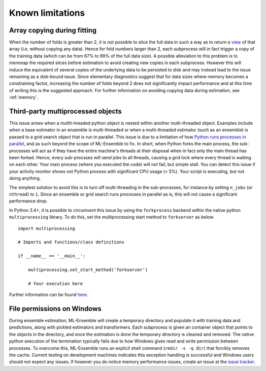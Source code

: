 Known limitations
=================

Array copying during fitting
----------------------------

When the number of folds is greater than 2, it is not possible to slice the
full data in such a way as to return a view_ of that array (i.e. without
copying any data). Hence for fold numbers larger than 2, each subprocess
will in fact trigger a copy of the training data (which can be from 67% to
99% of the full data size). A possible alleviation to this problem is to
memmap the required slices before estimation to avoid creating new copies in
each subprocess. However this will induce the equivalent of several copies of
the underlying data to be persisted to disk and may instead lead to the issue
remaining as a disk-bound issue. Since elementary diagnostics suggest that for
data sizes where memory becomes a constraining factor, increasing the number
of folds beyond 2 does not significantly impact performance and at this time
of writing this is the suggested approach. For further information on
avoiding copying data during estimation, see :ref:`memory`.


Third-party multiprocessed objects
----------------------------------

This issue arises when a multit-hreaded python object is nested within another
multi-threaded object. Examples include when a base estimator in an ensemble
is multi-threaded or when a multi-threaded estimator (such as an ensemble) is
passed to a grid search object that is run in parallel. This issue is due to a
limitation of how `Python runs processes in parallel`_, and as such beyond the
scope of ML-Ensemble to fix. In short, when Python forks the main process, the
sub-processes will act as if they have the entire machine's threads at their
disposal when in fact only the main thread has been forked. Hence, every
sub-procsses will send jobs to all threads, causing a grid lock where every
thread is waiting on each other. Your main process (where you executed the
code) will not fail, but simple stall. You can detect this issue if your
activity monitor shows not Python process with significant CPU usage (< 5%).
Your script is executing, but not doing anything.

The simplest solution to avoid this is to turn off multi-threading in the
sub-processes, for instance by setting ``n_jobs`` (or ``nthread``) to ``1``.
Since an ensemble or grid search runs processes in parallel as is, this will
not cause a significant performance drop.

In Python 3.4+, it is possible to circumvent this issue by using the
``forkprocess`` backend within the native python ``multiprocessing`` library.
To do this, set the multiprocessing start method to ``forkserver`` as below. ::

    import multiprocessing

    # Imports and functions/class definitions

    if __name__ == '__main__':

        multiprocessing.set_start_method('forkserver')

        # Your execution here

Further information can be found here_.

File permissions on Windows
---------------------------

During ensemble estimation, ML-Ensemble will create a temporary directory and
populate it with training data and predictions, along with pickled estimators
and transformers. Each subprocess is given an container object that points to
the objects in the directory, and once the estimation is done the temporary
directory is cleaned and removed. The native python execution of the
termination typically fails due to how Windows gives read and write permission
between processes. To overcome this, ML-Ensemble runs an explicit shell command
(``rmdir -s -q dir``) that forcibly removes the cache. Current testing on
development machines indicates this exception handling is successful and
Windows users should not expect any issues. If however you do notice
memory performance issues, create an issue at the `issue tracker`_.

.. _view: http://scipy-cookbook.readthedocs.io/items/ViewsVsCopies.html
.. _Python runs processes in parallel: https://wiki.python.org/moin/ParallelProcessing
.. _here: https://docs.python.org/3/library/multiprocessing.html#contexts-and-start-methods
.. _issue tracker: https://github.com/flennerhag/mlens/issues
